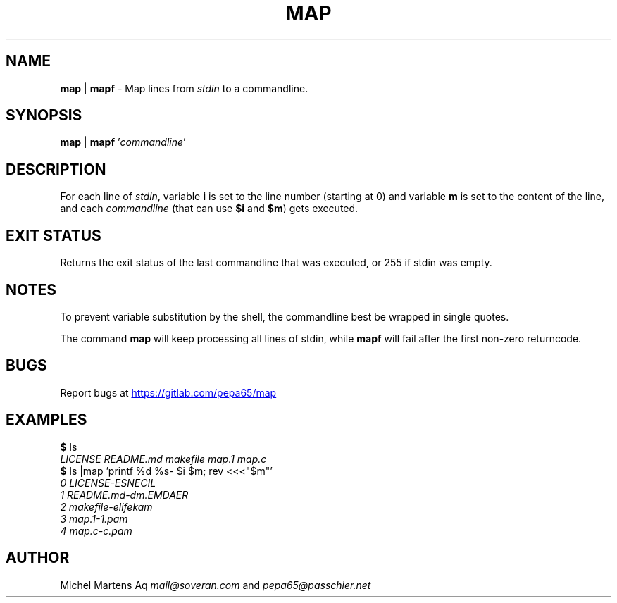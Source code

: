 .TH MAP 1 2020-12-10 GNU "User Commands"
.SH NAME
\fBmap\fR | \fBmapf\fR -
Map lines from \fIstdin\fR to a commandline.
.SH SYNOPSIS
\fBmap\fR | \fBmapf\fR '\fIcommandline\fR'
.SH DESCRIPTION
For each line of \fIstdin\fR, variable \fBi\fR is set to the line number
(starting at 0) and variable \fBm\fR is set to the content of the line,
and each \fIcommandline\fR (that can use \fB$i\fR and \fB$m\fR)
gets executed.
.SH EXIT STATUS
Returns the exit status of the last commandline that was executed,
or 255 if stdin was empty.
.SH NOTES
To prevent variable substitution by the shell, the commandline best be
wrapped in single quotes.

The command \fBmap\fR will keep processing all lines of stdin,
while \fBmapf\fR will fail after the first non-zero returncode.
.SH BUGS
Report bugs at 
.UR https://gitlab.com/pepa65/map
.UE
.SH EXAMPLES
.I \fB$\fR ls
.br
.I LICENSE   README.md makefile  map.1   map.c
.br
.I \fB$\fR ls |map 'printf "%d %s-" $i $m; rev <<<"$m"'
.br
.I 0 LICENSE-ESNECIL
.br
.I 1 README.md-dm.EMDAER
.br
.I 2 makefile-elifekam
.br
.I 3 map.1-1.pam
.br
.I 4 map.c-c.pam
.SH AUTHOR
Michel Martens Aq \fImail@soveran.com\fR and \fIpepa65@passchier.net\fR
